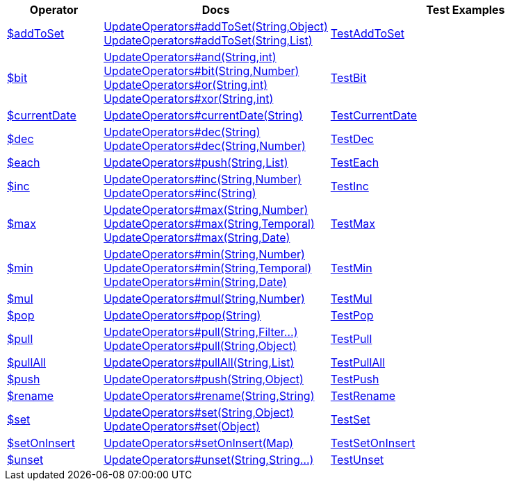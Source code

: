 [%header,cols="1,2,3"]
|===
|Operator|Docs|Test Examples

| http://docs.mongodb.org/manual/reference/operator/query/addToSet[$addToSet]
a| link:javadoc/dev/morphia/query/updates/UpdateOperators.html#addToSet(java.lang.String,java.lang.Object)[UpdateOperators#addToSet(String,Object)] +
link:javadoc/dev/morphia/query/updates/UpdateOperators.html#addToSet(java.lang.String,java.util.List)[UpdateOperators#addToSet(String,List)]
| https://github.com/MorphiaOrg/morphia/blob/master/core/src/test/java/dev/morphia/test/query/updates/TestAddToSet.java[TestAddToSet]


| http://docs.mongodb.org/manual/reference/operator/query/bit[$bit]
a| link:javadoc/dev/morphia/query/updates/UpdateOperators.html#and(java.lang.String,int)[UpdateOperators#and(String,int)] +
link:javadoc/dev/morphia/query/updates/UpdateOperators.html#bit(java.lang.String,java.lang.Number)[UpdateOperators#bit(String,Number)] +
link:javadoc/dev/morphia/query/updates/UpdateOperators.html#or(java.lang.String,int)[UpdateOperators#or(String,int)] +
link:javadoc/dev/morphia/query/updates/UpdateOperators.html#xor(java.lang.String,int)[UpdateOperators#xor(String,int)]
| https://github.com/MorphiaOrg/morphia/blob/master/core/src/test/java/dev/morphia/test/query/updates/TestBit.java[TestBit]


| http://docs.mongodb.org/manual/reference/operator/query/currentDate[$currentDate]
| link:javadoc/dev/morphia/query/updates/UpdateOperators.html#currentDate(java.lang.String)[UpdateOperators#currentDate(String)]
| https://github.com/MorphiaOrg/morphia/blob/master/core/src/test/java/dev/morphia/test/query/updates/TestCurrentDate.java[TestCurrentDate]


| http://docs.mongodb.org/manual/reference/operator/query/dec[$dec]
a| link:javadoc/dev/morphia/query/updates/UpdateOperators.html#dec(java.lang.String)[UpdateOperators#dec(String)] +
link:javadoc/dev/morphia/query/updates/UpdateOperators.html#dec(java.lang.String,java.lang.Number)[UpdateOperators#dec(String,Number)]
| https://github.com/MorphiaOrg/morphia/blob/master/core/src/test/java/dev/morphia/test/query/updates/TestDec.java[TestDec]


| http://docs.mongodb.org/manual/reference/operator/query/each[$each]
| link:javadoc/dev/morphia/query/updates/UpdateOperators.html#push(java.lang.String,java.util.List)[UpdateOperators#push(String,List)]
| https://github.com/MorphiaOrg/morphia/blob/master/core/src/test/java/dev/morphia/test/query/updates/TestEach.java[TestEach]


| http://docs.mongodb.org/manual/reference/operator/query/inc[$inc]
a| link:javadoc/dev/morphia/query/updates/UpdateOperators.html#inc(java.lang.String,java.lang.Number)[UpdateOperators#inc(String,Number)] +
link:javadoc/dev/morphia/query/updates/UpdateOperators.html#inc(java.lang.String)[UpdateOperators#inc(String)]
| https://github.com/MorphiaOrg/morphia/blob/master/core/src/test/java/dev/morphia/test/query/updates/TestInc.java[TestInc]


| http://docs.mongodb.org/manual/reference/operator/query/max[$max]
a| link:javadoc/dev/morphia/query/updates/UpdateOperators.html#max(java.lang.String,java.lang.Number)[UpdateOperators#max(String,Number)] +
link:javadoc/dev/morphia/query/updates/UpdateOperators.html#max(java.lang.String,java.time.temporal.Temporal)[UpdateOperators#max(String,Temporal)] +
link:javadoc/dev/morphia/query/updates/UpdateOperators.html#max(java.lang.String,java.util.Date)[UpdateOperators#max(String,Date)]
| https://github.com/MorphiaOrg/morphia/blob/master/core/src/test/java/dev/morphia/test/query/updates/TestMax.java[TestMax]


| http://docs.mongodb.org/manual/reference/operator/query/min[$min]
a| link:javadoc/dev/morphia/query/updates/UpdateOperators.html#min(java.lang.String,java.lang.Number)[UpdateOperators#min(String,Number)] +
link:javadoc/dev/morphia/query/updates/UpdateOperators.html#min(java.lang.String,java.time.temporal.Temporal)[UpdateOperators#min(String,Temporal)] +
link:javadoc/dev/morphia/query/updates/UpdateOperators.html#min(java.lang.String,java.util.Date)[UpdateOperators#min(String,Date)]
| https://github.com/MorphiaOrg/morphia/blob/master/core/src/test/java/dev/morphia/test/query/updates/TestMin.java[TestMin]


| http://docs.mongodb.org/manual/reference/operator/query/mul[$mul]
| link:javadoc/dev/morphia/query/updates/UpdateOperators.html#mul(java.lang.String,java.lang.Number)[UpdateOperators#mul(String,Number)]
| https://github.com/MorphiaOrg/morphia/blob/master/core/src/test/java/dev/morphia/test/query/updates/TestMul.java[TestMul]


| http://docs.mongodb.org/manual/reference/operator/query/pop[$pop]
| link:javadoc/dev/morphia/query/updates/UpdateOperators.html#pop(java.lang.String)[UpdateOperators#pop(String)]
| https://github.com/MorphiaOrg/morphia/blob/master/core/src/test/java/dev/morphia/test/query/updates/TestPop.java[TestPop]


| http://docs.mongodb.org/manual/reference/operator/query/pull[$pull]
a| link:javadoc/dev/morphia/query/updates/UpdateOperators.html#pull(java.lang.String,dev.morphia.query.filters.Filter%2E%2E%2E)[UpdateOperators#pull(String,Filter...)] +
link:javadoc/dev/morphia/query/updates/UpdateOperators.html#pull(java.lang.String,java.lang.Object)[UpdateOperators#pull(String,Object)]
| https://github.com/MorphiaOrg/morphia/blob/master/core/src/test/java/dev/morphia/test/query/updates/TestPull.java[TestPull]


| http://docs.mongodb.org/manual/reference/operator/query/pullAll[$pullAll]
| link:javadoc/dev/morphia/query/updates/UpdateOperators.html#pullAll(java.lang.String,java.util.List)[UpdateOperators#pullAll(String,List)]
| https://github.com/MorphiaOrg/morphia/blob/master/core/src/test/java/dev/morphia/test/query/updates/TestPullAll.java[TestPullAll]


| http://docs.mongodb.org/manual/reference/operator/query/push[$push]
| link:javadoc/dev/morphia/query/updates/UpdateOperators.html#push(java.lang.String,java.lang.Object)[UpdateOperators#push(String,Object)]
| https://github.com/MorphiaOrg/morphia/blob/master/core/src/test/java/dev/morphia/test/query/updates/TestPush.java[TestPush]


| http://docs.mongodb.org/manual/reference/operator/query/rename[$rename]
| link:javadoc/dev/morphia/query/updates/UpdateOperators.html#rename(java.lang.String,java.lang.String)[UpdateOperators#rename(String,String)]
| https://github.com/MorphiaOrg/morphia/blob/master/core/src/test/java/dev/morphia/test/query/updates/TestRename.java[TestRename]


| http://docs.mongodb.org/manual/reference/operator/query/set[$set]
a| link:javadoc/dev/morphia/query/updates/UpdateOperators.html#set(java.lang.String,java.lang.Object)[UpdateOperators#set(String,Object)] +
link:javadoc/dev/morphia/query/updates/UpdateOperators.html#set(java.lang.Object)[UpdateOperators#set(Object)]
| https://github.com/MorphiaOrg/morphia/blob/master/core/src/test/java/dev/morphia/test/query/updates/TestSet.java[TestSet]


| http://docs.mongodb.org/manual/reference/operator/query/setOnInsert[$setOnInsert]
| link:javadoc/dev/morphia/query/updates/UpdateOperators.html#setOnInsert(java.util.Map)[UpdateOperators#setOnInsert(Map)]
| https://github.com/MorphiaOrg/morphia/blob/master/core/src/test/java/dev/morphia/test/query/updates/TestSetOnInsert.java[TestSetOnInsert]


| http://docs.mongodb.org/manual/reference/operator/query/unset[$unset]
| link:javadoc/dev/morphia/query/updates/UpdateOperators.html#unset(java.lang.String,java.lang.String%2E%2E%2E)[UpdateOperators#unset(String,String...)]
| https://github.com/MorphiaOrg/morphia/blob/master/core/src/test/java/dev/morphia/test/query/updates/TestUnset.java[TestUnset]


|===
